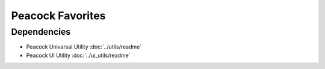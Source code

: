 Peacock Favorites
-----------------

~~~~~~~~~~~~
Dependencies
~~~~~~~~~~~~

* Peacock Univarsal Utility :doc:`../utils/readme`
* Peacock UI Utility :doc:`../ui_utils/readme`